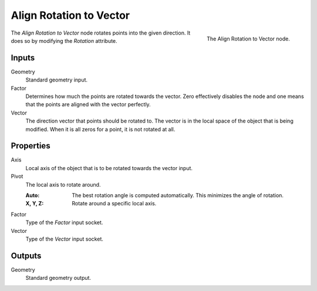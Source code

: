 .. index:: Geometry Nodes; Point
.. _bpy.types.GeometryNodeAlignRotationToVector:

************************
Align Rotation to Vector
************************

.. figure:: /images/modeling_geometry-nodes_point_align-rotation-to-vector_node.png
   :align: right

   The Align Rotation to Vector node.

The *Align Rotation to Vector* node rotates points into the given direction.
It does so by modifying the *Rotation* attribute.


Inputs
======

Geometry
   Standard geometry input.

Factor
   Determines how much the points are rotated towards the vector.
   Zero effectively disables the node and one means that the points are aligned with the vector perfectly.

Vector
   The direction vector that points should be rotated to.
   The vector is in the local space of the object that is being modified.
   When it is all zeros for a point, it is not rotated at all.


Properties
==========

Axis
   Local axis of the object that is to be rotated towards the vector input.

Pivot
   The local axis to rotate around.

   :Auto:
      The best rotation angle is computed automatically.
      This minimizes the angle of rotation.
   :X, Y, Z:
      Rotate around a specific local axis.

Factor
   Type of the *Factor* input socket.

Vector
   Type of the *Vector* input socket.


Outputs
=======

Geometry
   Standard geometry output.
